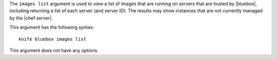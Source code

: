 .. The contents of this file are included in multiple topics.
.. This file describes a command or a sub-command for Knife.
.. This file should not be changed in a way that hinders its ability to appear in multiple documentation sets.


The ``images list`` argument is used to view a list of images that are running on servers that are hosted by |bluebox|, including returning a list of each server (and server ID). The results may show instances that are not currently managed by the |chef server|.

This argument has the following syntax::

   knife bluebox images list

This argument does not have any options.


